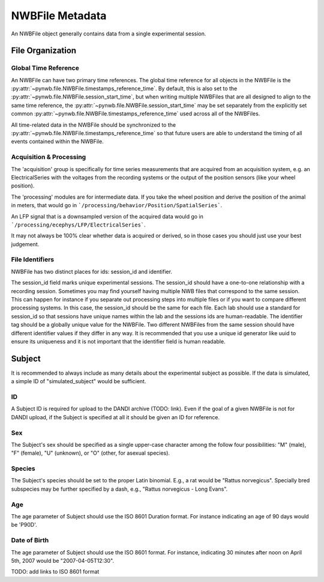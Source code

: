 NWBFile Metadata
================

An NWBFile object generally contains data from a single experimental session.



File Organization
-----------------


.. _best_practice_global_time_reference

Global Time Reference
~~~~~~~~~~~~~~~~~~~~~

An NWBFile can have two primary time references. The global time reference for all objects in the NWBFile is the
:py:attr:`~pynwb.file.NWBFile.timestamps_reference_time`. By default, this is also set to the
:py:attr:`~pynwb.file.NWBFile.session_start_time`, but when writing multiple NWBFiles that are all designed to align
to the same time reference, the :py:attr:`~pynwb.file.NWBFile.session_start_time` may be set separately from the
explicitly set common :py:attr:`~pynwb.file.NWBFile.timestamps_reference_time` used across all of the NWBFiles.

All time-related data in the NWBFile should be synchronized to the
:py:attr:`~pynwb.file.NWBFile.timestamps_reference_time` so that future users are able to understand the timing of all
events contained within the NWBFile.



Acquisition & Processing
~~~~~~~~~~~~~~~~~~~~~~~~

The 'acquisition' group is specifically for time series measurements that are acquired from an acquisition system,
e.g. an ElectricalSeries with the voltages from the recording systems or the output of the position sensors (like your wheel
position).

The 'processing' modules are for intermediate data. If you take the wheel position and derive the position of the animal
in meters, that would go in ```/processing/behavior/Position/SpatialSeries```.

An LFP signal that is a downsampled version of the acquired data would go in ```/processing/ecephys/LFP/ElectricalSeries```.

It may not always be 100% clear whether data is acquired or derived, so in those cases you should just use your best judgement.



File Identifiers
~~~~~~~~~~~~~~~~

NWBFile has two distinct places for ids: session_id and identifier.

The session_id field marks unique experimental sessions. The session_id should have a one-to-one relationship with a recording session.
Sometimes you may find yourself having multiple NWB files that correspond to the same session. This can happen for instance if you separate
out processing steps into multiple files or if you want to compare different processing systems. In this case, the session_id should be the
same for each file. Each lab should use a standard for session_id so that sessions have unique names within the lab and the sessions ids are human-readable.
The identifier tag should be a globally unique value for the NWBFile. Two different NWBFiles from the same session should have different
identifier values if they differ in any way. It is recommended that you use a unique id generator like uuid to ensure its uniqueness and it is
not important that the identifier field is human readable.



Subject
-------

It is recommended to always include as many details about the experimental subject as possible. If the data is
simulated, a simple ID of "simulated_subject" would be sufficient.


ID
~~

A Subject ID is required for upload to the DANDI archive (TODO: link). Even if the goal of a given NWBFile is not for
DANDI upload, if the Subject is specified at all it should be given an ID for reference.


Sex
~~~

The Subject's sex should be specified as a single upper-case character among the follow four possibilities: "M" (male),
"F" (female), "U" (unknown), or "O" (other, for asexual species).


Species
~~~~~~~

The Subject's species should be set to the proper Latin binomial. E.g., a rat would be "Rattus norvegicus". Specially
bred subspecies may be further specified by a dash, e.g., "Rattus norvegicus - Long Evans".


Age
~~~

The age parameter of Subject should use the ISO 8601 Duration format.
For instance indicating an age of 90 days would be 'P90D'.


Date of Birth
~~~~~~~~~~~~~

The age parameter of Subject should use the ISO 8601 format.
For instance, indicating 30 minutes after noon on April 5th, 2007 would be "2007-04-05T12:30".

TODO: add links to ISO 8601 format

